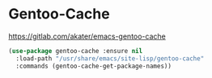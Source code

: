 * Gentoo-Cache
https://gitlab.com/akater/emacs-gentoo-cache

#+begin_src emacs-lisp
(use-package gentoo-cache :ensure nil
  :load-path "/usr/share/emacs/site-lisp/gentoo-cache"
  :commands (gentoo-cache-get-package-names))
#+end_src
